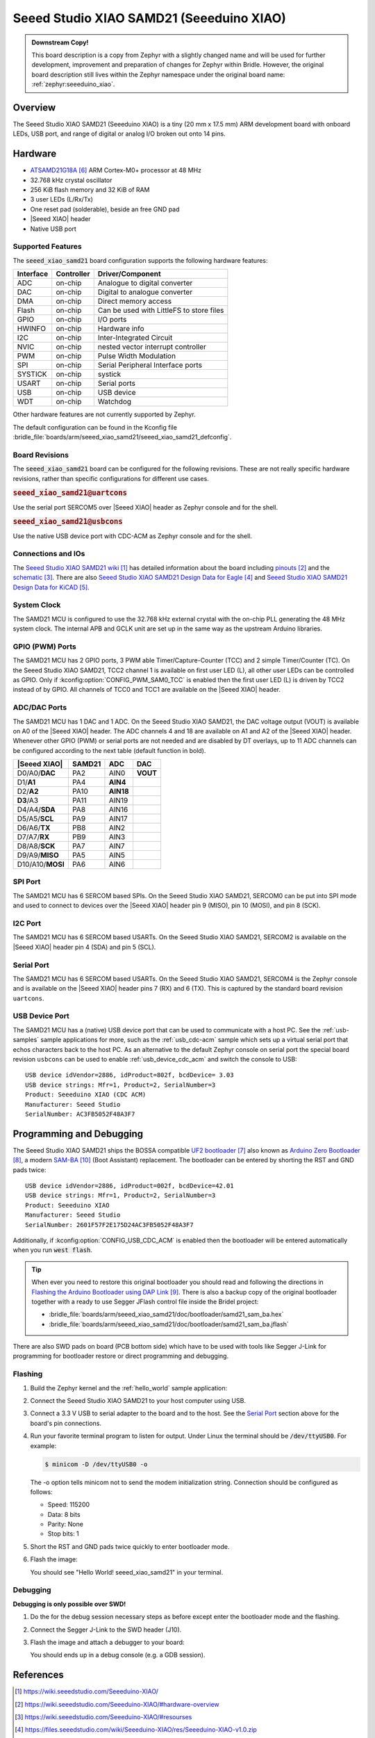 .. _seeed_xiao_samd21:

Seeed Studio XIAO SAMD21 (Seeeduino XIAO)
#########################################

.. admonition:: Downstream Copy!
   :class: note

   This board description is a copy from Zephyr with a slightly changed name
   and will be used for further development, improvement and preparation of
   changes for Zephyr within Bridle.  However, the original board description
   still lives within the Zephyr namespace under the original board name:
   :ref:`zephyr:seeeduino_xiao`.

Overview
********

The Seeed Studio XIAO SAMD21 (Seeeduino XIAO) is a tiny (20 mm x 17.5 mm)
ARM development board with onboard LEDs, USB port, and range of digital
or analog I/O broken out onto 14 pins.

.. image:: img/seeed_xiao_samd21.jpg
     :align: center
     :alt: Seeed Studio XIAO SAMD21 (Seeeduino XIAO)

Hardware
********

- `ATSAMD21G18A`_ ARM Cortex-M0+ processor at 48 MHz
- 32.768 kHz crystal oscillator
- 256 KiB flash memory and 32 KiB of RAM
- 3 user LEDs (L/Rx/Tx)
- One reset pad (solderable), beside an free GND pad
- |Seeed XIAO| header
- Native USB port

Supported Features
==================

The :code:`seeed_xiao_samd21` board configuration supports the following
hardware features:

+-----------+------------+------------------------------------------+
| Interface | Controller | Driver/Component                         |
+===========+============+==========================================+
| ADC       | on-chip    | Analogue to digital converter            |
+-----------+------------+------------------------------------------+
| DAC       | on-chip    | Digital to analogue converter            |
+-----------+------------+------------------------------------------+
| DMA       | on-chip    | Direct memory access                     |
+-----------+------------+------------------------------------------+
| Flash     | on-chip    | Can be used with LittleFS to store files |
+-----------+------------+------------------------------------------+
| GPIO      | on-chip    | I/O ports                                |
+-----------+------------+------------------------------------------+
| HWINFO    | on-chip    | Hardware info                            |
+-----------+------------+------------------------------------------+
| I2C       | on-chip    | Inter-Integrated Circuit                 |
+-----------+------------+------------------------------------------+
| NVIC      | on-chip    | nested vector interrupt controller       |
+-----------+------------+------------------------------------------+
| PWM       | on-chip    | Pulse Width Modulation                   |
+-----------+------------+------------------------------------------+
| SPI       | on-chip    | Serial Peripheral Interface ports        |
+-----------+------------+------------------------------------------+
| SYSTICK   | on-chip    | systick                                  |
+-----------+------------+------------------------------------------+
| USART     | on-chip    | Serial ports                             |
+-----------+------------+------------------------------------------+
| USB       | on-chip    | USB device                               |
+-----------+------------+------------------------------------------+
| WDT       | on-chip    | Watchdog                                 |
+-----------+------------+------------------------------------------+

Other hardware features are not currently supported by Zephyr.

The default configuration can be found in the Kconfig file
:bridle_file:`boards/arm/seeed_xiao_samd21/seeed_xiao_samd21_defconfig`.

Board Revisions
===============

The :code:`seeed_xiao_samd21` board can be configured for the following
revisions. These are not really specific hardware revisions, rather than
specific configurations for different use cases.

.. rubric:: :code:`seeed_xiao_samd21@uartcons`

Use the serial port SERCOM5 over |Seeed XIAO| header as Zephyr console
and for the shell.

.. rubric:: :code:`seeed_xiao_samd21@usbcons`

Use the native USB device port with CDC-ACM as Zephyr console
and for the shell.

Connections and IOs
===================

The `Seeed Studio XIAO SAMD21 wiki`_ has detailed information about the board
including `pinouts`_ and the `schematic`_. There are also
`Seeed Studio XIAO SAMD21 Design Data for Eagle`_ and
`Seeed Studio XIAO SAMD21 Design Data for KiCAD`_.

System Clock
============

The SAMD21 MCU is configured to use the 32.768 kHz external crystal with the
on-chip PLL generating the 48 MHz system clock.  The internal APB and GCLK unit
are set up in the same way as the upstream Arduino libraries.

GPIO (PWM) Ports
================

The SAMD21 MCU has 2 GPIO ports, 3 PWM able Timer/Capture-Counter (TCC) and
2 simple Timer/Counter (TC).  On the Seeed Studio XIAO SAMD21, TCC2 channel 1
is available on first user LED (L), all other user LEDs can be controlled
as GPIO.  Only if :kconfig:option:`CONFIG_PWM_SAM0_TCC` is enabled then the
first user LED (L) is driven by TCC2 instead of by GPIO.  All channels of
TCC0 and TCC1 are available on the |Seeed XIAO| header.

ADC/DAC Ports
=============

The SAMD21 MCU has 1 DAC and 1 ADC. On the Seeed Studio XIAO SAMD21, the
DAC voltage output (VOUT) is available on A0 of the |Seeed XIAO| header. The
ADC channels 4 and 18 are available on A1 and A2 of the |Seeed XIAO| header.
Whenever other GPIO (PWM) or serial ports are not needed and are disabled by
DT overlays, up to 11 ADC channels can be configured according to the next
table (default function in bold).

+------------------+--------+-----------+----------+
| |Seeed XIAO|     | SAMD21 |    ADC    |    DAC   |
+==================+========+===========+==========+
| D0/A0/**DAC**    |  PA2   |   AIN0    | **VOUT** |
+------------------+--------+-----------+----------+
| D1/**A1**        |  PA4   | **AIN4**  |          |
+------------------+--------+-----------+----------+
| D2/**A2**        |  PA10  | **AIN18** |          |
+------------------+--------+-----------+----------+
| **D3**/A3        |  PA11  |   AIN19   |          |
+------------------+--------+-----------+----------+
| D4/A4/**SDA**    |  PA8   |   AIN16   |          |
+------------------+--------+-----------+----------+
| D5/A5/**SCL**    |  PA9   |   AIN17   |          |
+------------------+--------+-----------+----------+
| D6/A6/**TX**     |  PB8   |   AIN2    |          |
+------------------+--------+-----------+----------+
| D7/A7/**RX**     |  PB9   |   AIN3    |          |
+------------------+--------+-----------+----------+
| D8/A8/**SCK**    |  PA7   |   AIN7    |          |
+------------------+--------+-----------+----------+
| D9/A9/**MISO**   |  PA5   |   AIN5    |          |
+------------------+--------+-----------+----------+
| D10/A10/**MOSI** |  PA6   |   AIN6    |          |
+------------------+--------+-----------+----------+

SPI Port
========

The SAMD21 MCU has 6 SERCOM based SPIs.  On the Seeed Studio XIAO SAMD21,
SERCOM0 can be put into SPI mode and used to connect to devices over the
|Seeed XIAO| header pin 9 (MISO), pin 10 (MOSI), and pin 8 (SCK).

I2C Port
========

The SAMD21 MCU has 6 SERCOM based USARTs. On the Seeed Studio XIAO SAMD21,
SERCOM2 is available on the |Seeed XIAO| header pin 4 (SDA) and pin 5 (SCL).

Serial Port
===========

The SAMD21 MCU has 6 SERCOM based USARTs.  On the Seeed Studio XIAO SAMD21,
SERCOM4 is the Zephyr console and is available on the |Seeed XIAO| header
pins 7 (RX) and 6 (TX).  This is captured by the standard board revision
``uartcons``.

USB Device Port
===============

The SAMD21 MCU has a (native) USB device port that can be used to communicate
with a host PC.  See the :ref:`usb-samples` sample applications for more, such
as the :ref:`usb_cdc-acm` sample which sets up a virtual serial port that echos
characters back to the host PC.  As an alternative to the default Zephyr console
on serial port the special board revision ``usbcons`` can be used to enable
:ref:`usb_device_cdc_acm` and switch the console to USB::

   USB device idVendor=2886, idProduct=802f, bcdDevice= 3.03
   USB device strings: Mfr=1, Product=2, SerialNumber=3
   Product: Seeeduino XIAO (CDC ACM)
   Manufacturer: Seeed Studio
   SerialNumber: AC3FB5052F48A3F7

Programming and Debugging
*************************

The Seeed Studio XIAO SAMD21 ships the BOSSA compatible `UF2 bootloader`_ also
known as `Arduino Zero Bootloader`_, a modern `SAM-BA`_ (Boot Assistant)
replacement.  The bootloader can be entered by shorting the RST and GND pads
twice::

   USB device idVendor=2886, idProduct=002f, bcdDevice=42.01
   USB device strings: Mfr=1, Product=2, SerialNumber=3
   Product: Seeeduino XIAO
   Manufacturer: Seeed Studio
   SerialNumber: 2601F57F2E175D24AC3FB5052F48A3F7

Additionally, if :kconfig:option:`CONFIG_USB_CDC_ACM` is enabled then the
bootloader will be entered automatically when you run :code:`west flash`.

.. image:: img/seeed_xiao_samd21_swd.jpg
   :align: right
   :scale: 50%
   :alt: Seeed Studio XIAO SAMD21 (Seeeduino XIAO) SWD Programming Pads

.. tip::

   When ever you need to restore this original bootloader you should read
   and following the directions in `Flashing the Arduino Bootloader using
   DAP Link`_.
   There is also a backup copy of the original bootloader together with
   a ready to use Segger JFlash control file inside the Bridel project:

   * :bridle_file:`boards/arm/seeed_xiao_samd21/doc/bootloader/samd21_sam_ba.hex`
   * :bridle_file:`boards/arm/seeed_xiao_samd21/doc/bootloader/samd21_sam_ba.jflash`

There are also SWD pads on board (PCB bottom side) which have to be
used with tools like Segger J-Link for programming for bootloader restore
or direct programming and debugging.

Flashing
========

#. Build the Zephyr kernel and the :ref:`hello_world` sample application:

   .. zephyr-app-commands::
      :zephyr-app: samples/hello_world
      :board: seeed_xiao_samd21
      :goals: build
      :compact:

#. Connect the Seeed Studio XIAO SAMD21 to your host computer using USB.

#. Connect a 3.3 V USB to serial adapter to the board and to the
   host.  See the `Serial Port`_ section above for the board's pin
   connections.

#. Run your favorite terminal program to listen for output. Under Linux the
   terminal should be :code:`/dev/ttyUSB0`. For example:

   .. code-block:: console

      $ minicom -D /dev/ttyUSB0 -o

   The -o option tells minicom not to send the modem initialization
   string. Connection should be configured as follows:

   - Speed: 115200
   - Data: 8 bits
   - Parity: None
   - Stop bits: 1

#. Short the RST and GND pads twice quickly to enter bootloader mode.

#. Flash the image:

   .. zephyr-app-commands::
      :zephyr-app: samples/hello_world
      :board: seeed_xiao_samd21
      :goals: flash
      :compact:

   You should see "Hello World! seeed_xiao_samd21" in your terminal.

Debugging
=========

**Debugging is only possible over SWD!**

#. Do the for the debug session necessary steps as before except
   enter the bootloader mode and the flashing.

#. Connect the Segger J-Link to the SWD header (J10).

#. Flash the image and attach a debugger to your board:

   .. zephyr-app-commands::
      :app: zephyr/samples/hello_world
      :board: seeed_xiao_samd21
      :gen-args: -DCONFIG_BUILD_OUTPUT_HEX=y -DBOARD_FLASH_RUNNER=openocd
      :goals: debug
      :compact:

   You should ends up in a debug console (e.g. a GDB session).

References
**********

.. target-notes::

.. _Seeed Studio XIAO SAMD21 wiki:
    https://wiki.seeedstudio.com/Seeeduino-XIAO/

.. _pinouts:
    https://wiki.seeedstudio.com/Seeeduino-XIAO/#hardware-overview

.. _schematic:
    https://wiki.seeedstudio.com/Seeeduino-XIAO/#resourses

.. _Seeed Studio XIAO SAMD21 Design Data for Eagle:
   https://files.seeedstudio.com/wiki/Seeeduino-XIAO/res/Seeeduino-XIAO-v1.0.zip

.. _Seeed Studio XIAO SAMD21 Design Data for KiCAD:
   https://files.seeedstudio.com/wiki/Seeeduino-XIAO/res/Seeeduino-XIAO-KICAD.zip

.. _ATSAMD21G18A:
    https://www.microchip.com/product/ATSAMD21G18

.. _UF2 bootloader:
    https://github.com/Microsoft/uf2#bootloaders

.. _Arduino Zero Bootloader:
    https://github.com/Seeed-Studio/ArduinoCore-samd/tree/master/bootloaders/XIAOM0

.. _Flashing the Arduino Bootloader using DAP Link:
    https://wiki.seeedstudio.com/Flashing-Arduino-Bootloader-DAPLink/

.. _SAM-BA:
    https://microchipdeveloper.com/atstart:sam-d21-bootloader

.. |Seeed XIAO| replace::
   :dtcompatible:`Seeed XIAO <seeed,xiao-gpio>`
